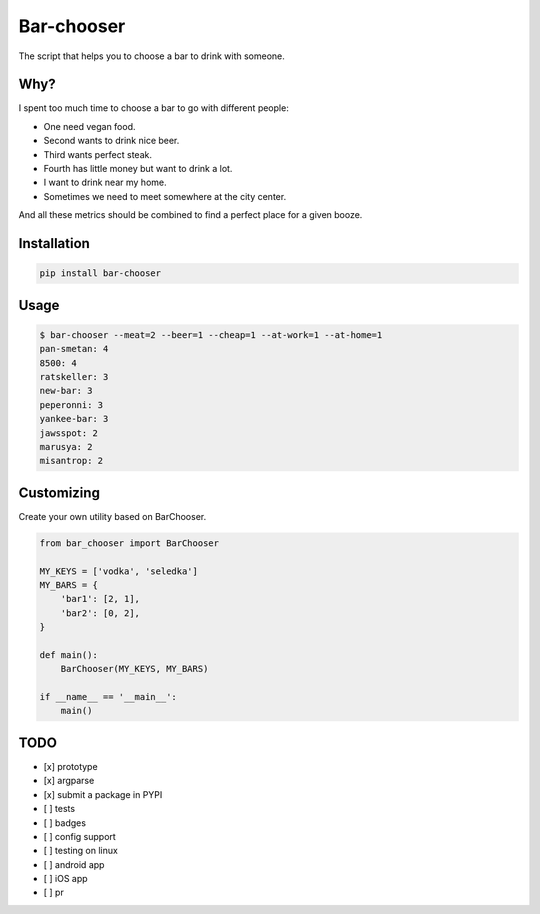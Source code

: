 Bar-chooser
===========

The script that helps you to choose a bar to drink with someone.

Why?
----

I spent too much time to choose a bar to go with different people:

- One need vegan food.
- Second wants to drink nice beer.
- Third wants perfect steak.
- Fourth has little money but want to drink a lot.
- I want to drink near my home.
- Sometimes we need to meet somewhere at the city center.

And all these metrics should be combined to find a perfect place for a given booze.

Installation
------------

.. code:: shell
  
  pip install bar-chooser

Usage
-----

.. code:: shell
  
  $ bar-chooser --meat=2 --beer=1 --cheap=1 --at-work=1 --at-home=1
  pan-smetan: 4
  8500: 4
  ratskeller: 3
  new-bar: 3
  peperonni: 3
  yankee-bar: 3
  jawsspot: 2
  marusya: 2
  misantrop: 2


Customizing
-----------

Create your own utility based on BarChooser.

.. code:: python
  
  from bar_chooser import BarChooser

  MY_KEYS = ['vodka', 'seledka']
  MY_BARS = {
      'bar1': [2, 1],
      'bar2': [0, 2],
  }

  def main():
      BarChooser(MY_KEYS, MY_BARS)

  if __name__ == '__main__':
      main()

TODO
----

- [x] prototype
- [x] argparse
- [x] submit a package in PYPI
- [ ] tests
- [ ] badges
- [ ] config support
- [ ] testing on linux
- [ ] android app
- [ ] iOS app
- [ ] pr
